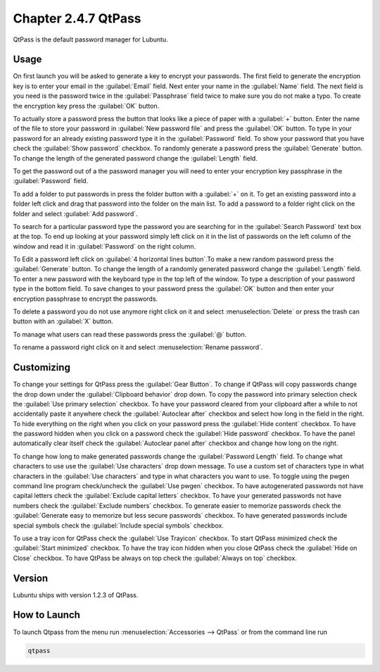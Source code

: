 Chapter 2.4.7 QtPass
====================

QtPass is the default password manager for Lubuntu. 

Usage
------

On first launch you will be asked to generate a key to encrypt your passwords. The first field to generate the encryption key is to enter your email in the :guilabel:`Email` field. Next enter your name in the :guilabel:`Name` field. The next field is you need is the password twice in the :guilabel:`Passphrase` field twice to make sure you do not make a typo. To create the encryption key press the :guilabel:`OK` button.

.. image:: qtpass-firsttime.png

To actually store a password press the button that looks like a piece of paper with a :guilabel:`+` button. Enter the name of the file to store your password in :guilabel:`New password file` and press the :guilabel:`OK` button. To type in your password for an already existing password type it in the :guilabel:`Password` field. To show your password that you have check the :guilabel:`Show password` checkbox. To randomly generate a password press the :guilabel:`Generate` button. To change the length of the generated password change the :guilabel:`Length` field.

To get the password out of a the password manager you will need to enter your encryption key passphrase in the :guilabel:`Password` field.

To add a folder to put passwords in press the folder button with a :guilabel:`+` on it. To get an existing password into a folder left click and drag that password into the folder on the main list. To add a password to a folder right click on the folder and select :guilabel:`Add password`.

To search for a particular password type the password you are searching for in the :guilabel:`Search Password` text box at the top. To end up looking at your password simply left click on it in the list of passwords on the left column of the window and read it in :guilabel:`Password` on the right column. 

.. image:: qtpass-main.png

To Edit a password left click on :guilabel:`4 horizontal lines button`.To make a new random password press the :guilabel:`Generate` button. To change the length of a randomly generated password change the :guilabel:`Length` field. To enter a new password with the keyboard type in the top left of the window. To type a description of your password type in the bottom field. To save changes to your password press the :guilabel:`OK` button and then enter your encryption passphrase to encrypt the passwords.

To delete a password you do not use anymore right click on it and select :menuselection:`Delete` or press the trash can button with an :guilabel:`X` button.

To manage what users can read these passwords press the :guilabel:`@` button.

To rename a password right click on it and select :menuselection:`Rename password`.

Customizing
-----------

To change your settings for QtPass press the :guilabel:`Gear Button`. To change if QtPass will copy passwords change the drop down under the :guilabel:`Clipboard behavior` drop down. To copy the password into primary selection check the :guilabel:`Use primary selection` checkbox. To have your password cleared from your clipboard after a while to not accidentally paste it anywhere check the :guilabel:`Autoclear after` checkbox and select how long in the field in the right. To hide everything on the right when you click on your password press the :guilabel:`Hide content` checkbox. To have the password hidden when you click on a password check the :guilabel:`Hide password` checkbox. To have the panel automatically clear itself check the :guilabel:`Autoclear panel after` checkbox and change how long on the right.

To change how long to make generated passwords change the :guilabel:`Password Length` field. To change what characters to use use the :guilabel:`Use characters` drop down message. To use a custom set of characters type in what characters in the :guilabel:`Use characters` and type in what characters you want to use. To toggle using the pwgen command line program check/uncheck the :guilabel:`Use pwgen` checkbox. To have autogenerated passwords not have capital letters check the :guilabel:`Exclude capital letters` checkbox. To have your generated passwords not have numbers check the :guilabel:`Exclude numbers` checkbox. To generate easier to memorize passwords check the :guilabel:`Generate easy to memorize but less secure passwords` checkbox. To have generated passwords include special symbols check the :guilabel:`Include special symbols` checkbox.

.. image:: qtpass-settings.png

To use a tray icon for QtPass check the :guilabel:`Use Trayicon` checkbox. To start QtPass minimized check the :guilabel:`Start minimized` checkbox. To have the tray icon hidden when you close QtPass check the :guilabel:`Hide on Close` checkbox. To have QtPass be always on top check the :guilabel:`Always on top` checkbox.

Version
-------
Lubuntu ships with version 1.2.3 of QtPass.

How to Launch
-------------
To launch Qtpass from the menu run :menuselection:`Accessories --> QtPass` or from the command line run

.. code:: 

    qtpass
